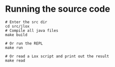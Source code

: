 
* Running the source code
#+BEGIN_SRC shell
# Enter the src dir
cd src/jlox
# Compile all java files
make build

# Or run the REPL
make run

# Or read a Lox script and print out the result
make read
#+END_SRC
